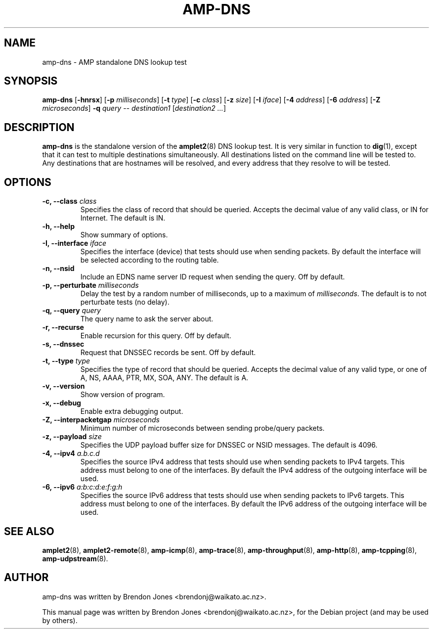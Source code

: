 .\"                                      Hey, EMACS: -*- nroff -*-
.\" First parameter, NAME, should be all caps
.\" Second parameter, SECTION, should be 1-8, maybe w/ subsection
.\" other parameters are allowed: see man(7), man(1)
.TH AMP-DNS 8 "Jul 24, 2014" "amplet2-client" "The Active Measurement Project"
.\" Please adjust this date whenever revising the manpage.
.\"
.\" Some roff macros, for reference:
.\" .nh        disable hyphenation
.\" .hy        enable hyphenation
.\" .ad l      left justify
.\" .ad b      justify to both left and right margins
.\" .nf        disable filling
.\" .fi        enable filling
.\" .br        insert line break
.\" .sp <n>    insert n+1 empty lines
.\" for manpage-specific macros, see man(7)
.SH NAME
amp-dns \- AMP standalone DNS lookup test
.SH SYNOPSIS
\fBamp-dns\fR [\fB-hnrsx\fR] [\fB-p \fImilliseconds\fB\fR] [\fB-t \fItype\fB\fR] [\fB-c \fIclass\fB\fR] [\fB-z \fIsize\fB\fR] [\fB-I \fIiface\fB\fR] [\fB-4 \fIaddress\fB\fR] [\fB-6 \fIaddress\fB\fR] [\fB-Z \fImicroseconds\fB\fR] \fB-q \fIquery\fB\fR -- \fIdestination1\fR [\fIdestination2\fR \fI...\fR]
.SH DESCRIPTION
.\" TeX users may be more comfortable with the \fB<whatever>\fP and
.\" \fI<whatever>\fP escape sequences to invode bold face and italics,
.\" respectively.
\fBamp-dns\fP is the standalone version of the \fBamplet2\fP(8)
DNS lookup test. It is very similar in function to \fBdig\fR(1),
except that it can
test to multiple destinations simultaneously. All destinations listed on the
command line will be tested to. Any destinations that are hostnames will be
resolved, and every address that they resolve to will be tested.
.SH OPTIONS
.TP
\fB-c, --class \fIclass\fB\fR
Specifies the class of record that should be queried. Accepts the decimal
value of any valid class, or IN for Internet. The default is IN.
.TP
\fB-h, --help\fR
Show summary of options.
.TP
\fB-I, --interface \fIiface\fB\fR
Specifies the interface (device) that tests should use when sending packets.
By default the interface will be selected according to the routing table.
.TP
\fB-n, --nsid\fR
Include an EDNS name server ID request when sending the query. Off by default.
.TP
\fB-p, --perturbate \fImilliseconds\fB\fR
Delay the test by a random number of milliseconds, up to a maximum of \fImilliseconds\fR. The default is to not perturbate tests (no delay).
.TP
\fB-q, --query \fIquery\fB\fR
The query name to ask the server about.
.TP
\fB-r, --recurse\fR
Enable recursion for this query. Off by default.
.TP
\fB-s, --dnssec\fR
Request that DNSSEC records be sent. Off by default.
.TP
\fB-t, --type \fItype\fB\fR
Specifies the type of record that should be queried. Accepts the decimal
value of any valid type, or one of A, NS, AAAA, PTR, MX, SOA, ANY.
The default is A.
.TP
\fB-v, --version\fR
Show version of program.
.TP
\fB-x, --debug\fR
Enable extra debugging output.
.TP
\fB-Z, --interpacketgap \fImicroseconds\fB\fR
Minimum number of microseconds between sending probe/query packets.
.TP
\fB-z, --payload \fIsize\fB\fR
Specifies the UDP payload buffer size for DNSSEC or NSID messages. The default
is 4096.
.TP
\fB-4, --ipv4 \fIa.b.c.d\fB\fR
Specifies the source IPv4 address that tests should use when sending packets to
IPv4 targets. This address must belong to one of the interfaces.
By default the IPv4 address of the outgoing interface will be used.
.TP
\fB-6, --ipv6 \fIa:b:c:d:e:f:g:h\fB\fR
Specifies the source IPv6 address that tests should use when sending packets to
IPv6 targets. This address must belong to one of the interfaces.
By default the IPv6 address of the outgoing interface will be used.

.SH SEE ALSO
.BR amplet2 (8),
.BR amplet2-remote (8),
.BR amp-icmp (8),
.BR amp-trace (8),
.BR amp-throughput (8),
.BR amp-http (8),
.BR amp-tcpping (8),
.BR amp-udpstream (8).

.SH AUTHOR
amp-dns was written by Brendon Jones <brendonj@waikato.ac.nz>.
.PP
This manual page was written by Brendon Jones <brendonj@waikato.ac.nz>,
for the Debian project (and may be used by others).
